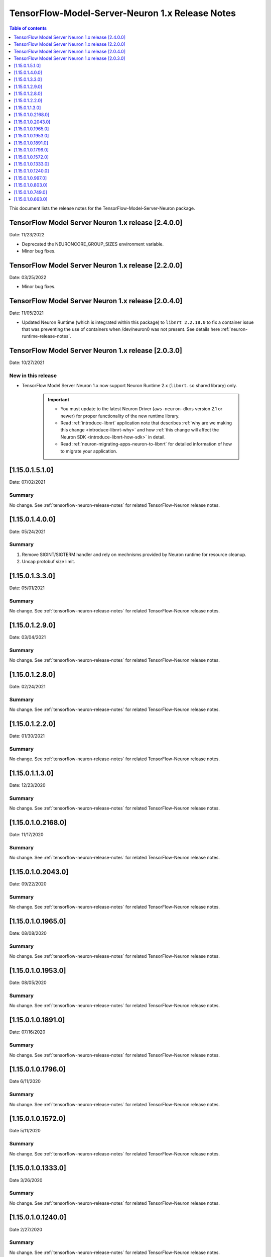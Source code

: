 .. _tensorflow-modelserver-rn:
.. _tensorflow-modeslserver-neuron-rn:

TensorFlow-Model-Server-Neuron 1.x Release Notes
================================================

.. contents:: Table of contents
   :local:
   :depth: 1

This document lists the release notes for the
TensorFlow-Model-Server-Neuron package.

TensorFlow Model Server Neuron 1.x release [2.4.0.0]
^^^^^^^^^^^^^^^^^^^^^^^^^^^^^^^^^^^^^^^^^^^^^^^^^^^^

Date: 11/23/2022

* Deprecated the NEURONCORE_GROUP_SIZES environment variable.
* Minor bug fixes.


TensorFlow Model Server Neuron 1.x release [2.2.0.0]
^^^^^^^^^^^^^^^^^^^^^^^^^^^^^^^^^^^^^^^^^^^^^^^^^^^^

Date: 03/25/2022

* Minor bug fixes.


TensorFlow Model Server Neuron 1.x release [2.0.4.0]
^^^^^^^^^^^^^^^^^^^^^^^^^^^^^^^^^^^^^^^^^^^^^^^^^^^^

Date: 11/05/2021

* Updated Neuron Runtime (which is integrated within this package) to ``libnrt 2.2.18.0`` to fix a container issue that was preventing 
  the use of containers when /dev/neuron0 was not present. See details here :ref:`neuron-runtime-release-notes`.

TensorFlow Model Server Neuron 1.x release [2.0.3.0]
^^^^^^^^^^^^^^^^^^^^^^^^^^^^^^^^^^^^^^^^^^^^^^^^^^^^

Date: 10/27/2021

New in this release
-------------------

* TensorFlow Model Server Neuron 1.x now support Neuron Runtime 2.x (``libnrt.so`` shared library) only.

     .. important::

        -  You must update to the latest Neuron Driver (``aws-neuron-dkms`` version 2.1 or newer) 
           for proper functionality of the new runtime library.
        -  Read :ref:`introduce-libnrt`
           application note that describes :ref:`why are we making this
           change <introduce-libnrt-why>` and
           how :ref:`this change will affect the Neuron
           SDK <introduce-libnrt-how-sdk>` in detail.
        -  Read :ref:`neuron-migrating-apps-neuron-to-libnrt` for detailed information of how to
           migrate your application.


.. _11501510:

[1.15.0.1.5.1.0]
^^^^^^^^^^^^^^^^

Date: 07/02/2021

Summary
-------

No change. See :ref:`tensorflow-neuron-release-notes` for related TensorFlow-Neuron release
notes.

.. _11501400:

[1.15.0.1.4.0.0]
^^^^^^^^^^^^^^^^

Date: 05/24/2021

Summary
-------

1. Remove SIGINT/SIGTERM handler and rely on mechnisms provided by Neuron runtime for resource cleanup.
2. Uncap protobuf size limit.

.. _11501330:

[1.15.0.1.3.3.0]
^^^^^^^^^^^^^^^^^^^

Date: 05/01/2021

Summary
-------

No change. See :ref:`tensorflow-neuron-release-notes` for related TensorFlow-Neuron release
notes.

.. _11501290:

[1.15.0.1.2.9.0]
^^^^^^^^^^^^^^^^^^^

Date: 03/04/2021

Summary
-------

No change. See :ref:`tensorflow-neuron-release-notes` for related TensorFlow-Neuron release
notes.

.. _11501280:

[1.15.0.1.2.8.0]
^^^^^^^^^^^^^^^^^^^

Date: 02/24/2021

Summary
-------

No change. See :ref:`tensorflow-neuron-release-notes` for related TensorFlow-Neuron release
notes.


.. _11501220:

[1.15.0.1.2.2.0]
^^^^^^^^^^^^^^^^^^^

Date: 01/30/2021

Summary
-------

No change. See :ref:`tensorflow-neuron-release-notes` for related TensorFlow-Neuron release
notes.


.. _11501130:

[1.15.0.1.1.3.0]
^^^^^^^^^^^^^^^^^^^

Date: 12/23/2020

Summary
-------

No change. See :ref:`tensorflow-neuron-release-notes` for related TensorFlow-Neuron release
notes.


.. _11501021680:

[1.15.0.1.0.2168.0]
^^^^^^^^^^^^^^^^^^^

Date: 11/17/2020

Summary
-------

No change. See :ref:`tensorflow-neuron-release-notes` for related TensorFlow-Neuron release
notes.


.. _11501020430:

[1.15.0.1.0.2043.0]
^^^^^^^^^^^^^^^^^^^

Date: 09/22/2020

Summary
-------

No change. See :ref:`tensorflow-neuron-release-notes` for related TensorFlow-Neuron release
notes.

.. _11501019650:

[1.15.0.1.0.1965.0]
^^^^^^^^^^^^^^^^^^^

Date: 08/08/2020

.. _summary-1:

Summary
-------

No change. See :ref:`tensorflow-neuron-release-notes` for related TensorFlow-Neuron release
notes.

.. _11501019530:

[1.15.0.1.0.1953.0]
^^^^^^^^^^^^^^^^^^^

Date: 08/05/2020

.. _summary-2:

Summary
-------

No change. See :ref:`tensorflow-neuron-release-notes` for related TensorFlow-Neuron release
notes.

.. _11501018910:

[1.15.0.1.0.1891.0]
^^^^^^^^^^^^^^^^^^^

Date: 07/16/2020

.. _summary-3:

Summary
-------

No change. See :ref:`tensorflow-neuron-release-notes` for related TensorFlow-Neuron release
notes.

.. _11501017960:

[1.15.0.1.0.1796.0]
^^^^^^^^^^^^^^^^^^^

Date 6/11/2020

.. _summary-4:

Summary
-------

No change. See :ref:`tensorflow-neuron-release-notes` for related TensorFlow-Neuron release
notes.

.. _11501015720:

[1.15.0.1.0.1572.0]
^^^^^^^^^^^^^^^^^^^

Date 5/11/2020

.. _summary-5:

Summary
-------

No change. See :ref:`tensorflow-neuron-release-notes` for related TensorFlow-Neuron release
notes.

.. _11501013330:

[1.15.0.1.0.1333.0]
^^^^^^^^^^^^^^^^^^^

Date 3/26/2020

.. _summary-6:

Summary
-------

No change. See :ref:`tensorflow-neuron-release-notes` for related TensorFlow-Neuron release
notes.

.. _11501012400:

[1.15.0.1.0.1240.0]
^^^^^^^^^^^^^^^^^^^

Date 2/27/2020

.. _summary-7:

Summary
-------

No change. See :ref:`tensorflow-neuron-release-notes` for related TensorFlow-Neuron release
notes.

.. _1150109970:

[1.15.0.1.0.997.0]
^^^^^^^^^^^^^^^^^^

Date 1/27/2019

.. _summary-8:

Summary
-------

No change. See :ref:`tensorflow-neuron-release-notes` for related TensorFlow-Neuron release
notes.

.. _1150108030:

[1.15.0.1.0.803.0]
^^^^^^^^^^^^^^^^^^

Date 12/20/2019

.. _summary-9:

Summary
-------

No change. See :ref:`tensorflow-neuron-release-notes` for related TensorFlow-Neuron release
notes.

.. _1150107490:

[1.15.0.1.0.749.0]
^^^^^^^^^^^^^^^^^^

Date 12/1/2019

.. _summary-10:

Summary
-------

No change. See :ref:`tensorflow-neuron-release-notes` for related TensorFlow-Neuron release
notes.

.. _1150106630:

[1.15.0.1.0.663.0]
^^^^^^^^^^^^^^^^^^

Date 11/29/2019

.. _summary-11:

Summary
-------

This version is available only in released DLAMI v26.0. See
TensorFlow-Neuron Release Notes. Please
:ref:`update <dlami-rn-known-issues>` to latest version.
